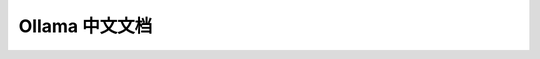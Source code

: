 .. ollama-doc documentation master file, created by
   sphinx-quickstart on Thu Jun  6 14:14:35 2024.
   You can adapt this file completely to your liking, but it should at least
   contain the root `toctree` directive.

Ollama 中文文档
===============

.. tab-set::

   .. tab-item:: Ollama Doc

      Ollama 中文文档

      .. toctree::
         :maxdepth: 2
         :glob:
         :caption: Documentation:
         :titlesonly:

         doc/*


   .. tab-item:: Ollama Version

      Ollama 版本更新说明

      .. toctree::
         :maxdepth: 2
         :caption: Version:
         :glob:
         :titlesonly:

         version/*

